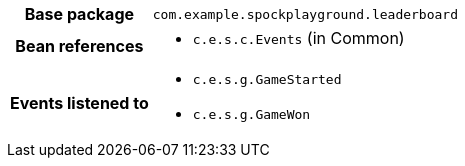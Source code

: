 [%autowidth.stretch, cols="h,a"]
|===
|Base package
|`com.example.spockplayground.leaderboard`
|Bean references
|* `c.e.s.c.Events` (in Common)
|Events listened to
|* `c.e.s.g.GameStarted`
* `c.e.s.g.GameWon`
|===
